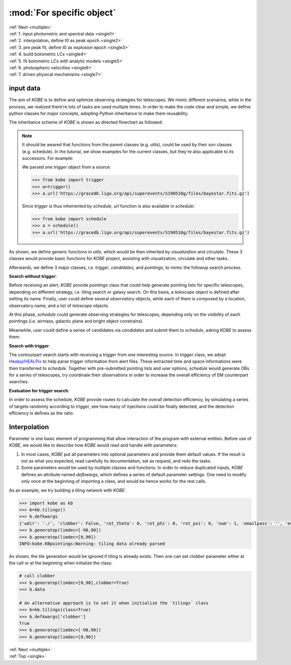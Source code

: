 .. _single:
   
:mod:`For specific object`
===========================================

| :ref:`Next <multiple>`
| :ref:`1. input photometric and spectral data <single1>`
| :ref:`2. interpolation, define t0 as peak epoch <single2>`
| :ref:`3. pre peak fit, define t0 as explosion epoch <single3>`
| :ref:`4. build bolometric LCs <single4>`
| :ref:`5. fit bolometric LCs with analytic models <single5>`
| :ref:`6. photospheric velocities <single6>`
| :ref:`7. driven physical mechanisms <single7>`

.. _single1:

input data
----------------------------------------

The aim of `KOBE` is to define and optimize observing strategies for telescopes.
We mimic different scenarios, while in the process, we realized there're lots of tasks are used multiple times.
In order to make the code clear and simple, we define python classes for major concepts, adopting Python inheritance to make them reusability.

The inheritance scheme of `KOBE` is shown as directed flowchart as followed:

.. image:: ../static/kobesheme.png
   :width: 800

.. note::
   
   It should be awared that functions from the parent classes (e.g. utils), could be used by their son classes (e.g. schedule). In the tutorial, we show examples for the current classes, but they're also applicable to its successors. For example:

   We parsed one `trigger` object from a source:
   
   .. code-block:: bash

      >>> from kobe import trigger
      >>> a=trigger()
      >>> a.url('https://gracedb.ligo.org/api/superevents/S190510g/files/bayestar.fits.gz')

   Since `trigger` is thus inheriented by `schedule`, `url` function is also available in `schedule`:
   
   .. code-block:: bash

      >>> from kobe import schedule
      >>> a = schedule()       
      >>> a.url('https://gracedb.ligo.org/api/superevents/S190510g/files/bayestar.fits.gz')

As shown, we define generic functions in `utils`, which would be then inherited by `visualization` and `circulate`.
These 3 classes would provide basic functions for `KOBE` project, assisting with visualization, circulate and other tasks.

Afterwards, we define 3 major classes, i.e. `trigger`, `candidates`, and `pointings`, to mimic the followup search process.

**Search without trigger**:

Before receiving an alert, `KOBE` provide `pointings` class that could help generate pointing lists for specific telescopes, depending on different strategy, i.e. tiling search or galaxy search.
On this basis, a `telescope` object is defined after setting its name.
Finally, user could define several `observatory` objects, while each of them is composed by a location, observatory name, and a list of `telescope` objects.

At this phase, `schedule` could generate observing strategies for telescopes, depending only on the visibility of each pointings (i.e. airmass, galactic plane and bright object constrains).

Meanwhile, user could define a series of candidates via `candidates` and submit them to `schedule`, asking `KOBE` to assess them.

**Search with trigger**:

The contourpart search starts with receiving a trigger from one interesting source.
In `trigger` class, we adopt `Healpy/HEALPix <https://healpy.readthedocs.io/en/latest/index.html>`_ to help parse trigger information from alert files.
These extracted time and space informations were then transferred to `schedule`.
Together with pre-submitted pointing lists and user options, `schedule` would generate OBs for a series of telescopes, try coordinate their observations in order to increase the overall efficiency of EM counterpart searches.

**Evaluation for trigger search**:

In order to assess the schedule, `KOBE` provide routes to calculate the overall detection efficiency, by simulating a series of targets randomly according to trigger, see how many of injections could be finally detected, and the detection efficiency is defines as the ratio.

.. _single2:

Interpolation
----------------------------------------

Parameter is one basic element of programming that allow interaction of the program with external entities.
Before use of `KOBE`, we would like to describe how `KOBE` would read and handle with parameters:

1. In most cases, `KOBE` put all parameters into optional parameters and provide them default values.
   If the result is not as what you expected, read carefully its documentation, set as request, and redo the tasks.

2. Some parameters would be used by multiple classes and functions.
   In order to reduce duplicated inputs, `KOBE` defines an attribute named `defkwargs`, which defines a series of default parameter settings.
   One need to modify only once at the beginning of importing a class, and would be hence works for the rest calls.
  
As an example, we try building a tiling network with `KOBE`:
     
.. code-block:: bash
		
   >>> import kobe as kb
   >>> b=kb.tilings()
   >>> b.defkwargs
   {'wdir': './', 'clobber': False, 'rot_theta': 0, 'rot_phi': 0, 'rot_psi': 0, 'num': 1, 'emailpass': '', 'emailsmtp': '', 'subject': 'GW Alerts', 'fromaddr': '', 'toaddrs': '', 'slacktoken': None, 'slackto': None}
   >>> b.generatep(limdec=[-90,90])
   >>> b.generatep(limdec=[0,90])
   INFO:kobe.KBpointings:Warning: tiling data already parsed
  
As shown, the tile generation would be ignored if tiling is already exists.
Then one can set `clobber` parameter either at the call or at the beginning when initialize the class:

.. code-block:: bash

   # call clobber   
   >>> b.generatep(limdec=[0,90],clobber=True)
   >>> b.data

   # An alternative approach is to set it when initialize the `tilings` class		
   >>> b=kb.tilings(class=True)
   >>> b.defkwargs['clobber']
   True   
   >>> b.generatep(limdec=[-90,90])
   >>> b.generatep(limdec=[0,90])
   
| :ref:`Next <multiple>`
| :ref:`Top <single>`
